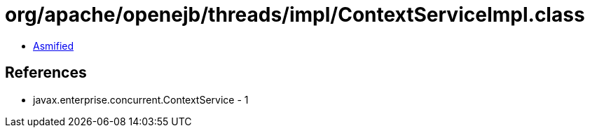 = org/apache/openejb/threads/impl/ContextServiceImpl.class

 - link:ContextServiceImpl-asmified.java[Asmified]

== References

 - javax.enterprise.concurrent.ContextService - 1
